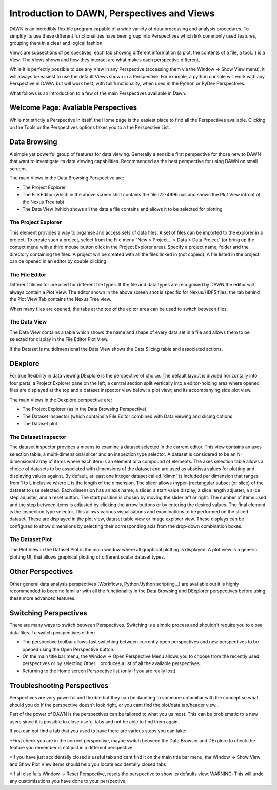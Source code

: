 Introduction to DAWN, Perspectives and Views
============================================

DAWN is an incredibly flexible program capable of a wide variety of data processing and analysis procedures. To simplify its use these different functionalities have been group into Perspectives which link commonly used features, grouping them in a clear and logical fashion.

Views are subsections of perspectives; each tab showing different information (a plot, the contents of a file, a tool...) is a View. The Views shown and how they interact are what makes each perspective different,

While it is perfectly possible to use any View in any Perspective (accessing them via the Window → Show View menu),  it will always be easiest to use the default Views shown in a Perspective. For example, a python console will work with any Perspective in DAWN but will work best, with full functionality, when used in the Python or PyDev Perspectives.

What follows is an introduction to a few of the main Perspectives available in Dawn.

Welcome Page: Avaliable Perspectives
------------------------------------

While not strictly a Perspective in itself, the Home page is the easiest place to find all the Perspectives available.  Clicking on the Tools or the Perspectives options takes you to a the Perspective List.

.. image:: images/Homepage.png

Data Browsing
-------------

A simple yet powerful group of features for data viewing.  Generally a sensible first perspective for those new to DAWN that want to investigate its data viewing capabilities. Recommended as the best perspective for using DAWN on small screens.

.. image:: images/databrowsing.png

The main Views in the Data Browsing Perspective are:

* The Project Explorer
* The File Editor (which in the above screen shot contains the file i22-4996.nxs and shows the Plot View infront of the Nexus Tree tab)
* The Data View (which shows all the data a file contains and allows it to be selected for plotting

The Project Explorer
++++++++++++++++++++

This element provides a way to organise and access sets of data files. A set of files can be imported to the explorer in a project. To create such a project, select from the File menu “New > Project... > Data > Data Project” (or bring up the context menu with a third mouse button click in the Project Explorer area). Specify a project name, folder and the directory containing the files. A project will be created with all the files linked in (not copied). A file listed in the project can be opened in an editor by double clicking .

The File Editor
+++++++++++++++

Different file editor are used for different file types.  If the file and data types are recognised by DAWN the editor will always contain a Plot View. The editor shown in the above screen shot is specific for Nexus/HDF5 files, the tab behind the Plot View Tab contains the Nexus Tree view.
 
When many files are opened, the tabs at the top of the editor area can be used to switch between files.

The Data View
+++++++++++++

The Data View contains a table which shows the name and shape of every data set in a file and allows them to be selected for display in the File Editor Plot View.

If the Dataset is multidimensional the Data View shows the Data Slicing table and associated actions.


DExplore
--------
For true flexibility in data viewing DExplore is the perspective of choice. The default layout is divided horizontally into four parts: a Project Explorer pane on the left; a central section split vertically into a editor-holding area where opened files are displayed at the top and a dataset inspector view below; a plot view; and its accompanying side plot view.

.. image:: images/dexplore.png

The main Views in the Dexplore perspective are:

* The Project Explorer (as in the Data Browsing Perspective)
* The Dataset Inspector (which contains a File Editor combined with Data viewing and slicing options
* The Dataset plot

The Dataset Inspector
+++++++++++++++++++++

The dataset inspector provides a means to examine a dataset selected in the current editor. This view contains an axes selection table, a multi-dimensional slicer and an inspection type selector. A dataset is considered to be an N-dimensional array of items where each item is an element or a compound of elements. The axes selection table allows a choice of datasets to be associated with dimensions of the dataset and are used as abscissa values for plotting and displaying values against. By default, at least one integer dataset called “dim:n” is included per dimension that ranges from 1 to L inclusive where L is the length of the dimension.
The slicer allows (hyper-)rectangular subset (or slice) of the dataset to use selected. Each dimension has an axis name, a slider, a start value display, a slice length adjuster, a slice step adjuster, and a reset button. The start position is chosen by moving the slider left or right. The number of items used and the step between items is adjusted by clicking the arrow buttons or by entering the desired values.
The final element is the inspection type selector. This allows various visualisations and examinations to be performed on the sliced dataset. These are displayed in the plot view, dataset table view or image explorer view. These displays can be configured to show dimensions by selecting their corresponding axis from the drop-down combination boxes.

The Dataset Plot
++++++++++++++++

The Plot View in the Dataset Plot is the main window where all graphical plotting is displayed. A plot view is a generic plotting UI, that allows graphical plotting of different scalar dataset types.


Other Perspectives
------------------

Other general data analysis perspectives (Workflows, Python/Jython scripting...) are available but it is highly recommended to become familiar with all the functionality in the Data Browsing and DExplorer perspectives before using these more advanced features.

Switching Perspectives
----------------------

There are many ways to switch between Perspectives.  Switching is a simple process and shouldn't require you to close data files. To switch perspectives either:

.. image:: images/PerspectiveToolBar.png

* The perspective toolbar allows fast switching between currently open perspectives and new perspectives to be opened using the Open Perspective button.
* On the main title bar menu, the Window -> Open Perspective Menu allows you to choose from the recently used perspectives or by selecting Other... produces a list of all the available perspectives.
* Returning to the Home screen Perspective list (only if you are really lost)

Troubleshooting Perspectives
----------------------------
Perspectives are very powerful and flexible but they can be daunting to someone unfamiliar with the concept  so what should you do if the perspective doesn't look right, or you cant find the plot/data tab/header view...

Part of the power of DAWN is the perspectives can be tailored to what you us most.  This can be problematic to a new users since it is possible to close useful tabs and not be able to find them again.

If you can not find a tab that you used to have there are various steps you can take:

*First check you are in the correct perspective, maybe switch between the Data Browser and DExplore to check the feature you remember is not just in a different perspective

*If you have just accidentally closed a useful tab and cant find it on the main title bar menu, the Window -> Show View and Show Plot View items should help you locate accidentally closed tabs
 
*If all else fails Window -> Reset Perspective, resets the perspective to show its defaults view.  WARNING: This will undo any customisations you have done to your perspective.

